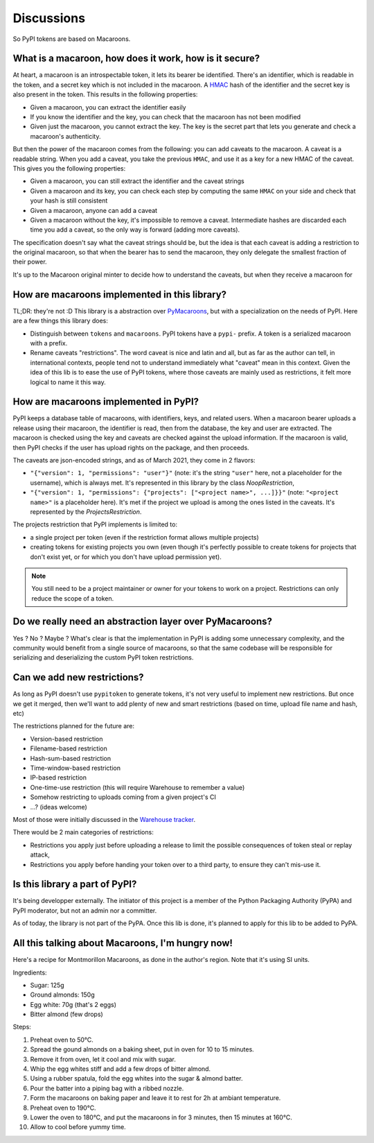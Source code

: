 Discussions
===========

So PyPI tokens are based on Macaroons.

What is a macaroon, how does it work, how is it secure?
-------------------------------------------------------

At heart, a macaroon is an introspectable token, it lets its bearer be identified.
There's an identifier, which is readable in the token, and a secret key which is
not included in the macaroon.
A HMAC_ hash of the identifier and the secret key is also present in the token.
This results in the following properties:

- Given a macaroon, you can extract the identifier easily
- If you know the identifier and the key, you can check that the macaroon has not
  been modified
- Given just the macaroon, you cannot extract the key. The key is the secret part that
  lets you generate and check a macaroon's authenticity.

But then the power of the macaroon comes from the following: you can add caveats to
the macaroon. A caveat is a readable string. When you add a caveat, you take the
previous ``HMAC``, and use it as a key for a new HMAC of the caveat. This gives you
the following properties:

- Given a macaroon, you can still extract the identifier and the caveat strings
- Given a macaroon and its key, you can check each step by computing the same ``HMAC``
  on your side and check that your hash is still consistent
- Given a macaroon, anyone can add a caveat
- Given a macaroon without the key, it's impossible to remove a caveat. Intermediate
  hashes are discarded each time you add a caveat, so the only way is forward (adding
  more caveats).

The specification doesn't say what the caveat strings should be, but the idea is that
each caveat is adding a restriction to the original macaroon, so that when the bearer
has to send the macaroon, they only delegate the smallest fraction of their power.

It's up to the Macaroon original minter to decide how to understand the caveats,
but when they receive a macaroon for

.. _HMAC: https://en.wikipedia.org/wiki/HMAC

How are macaroons implemented in this library?
----------------------------------------------

TL;DR: they're not :D This library is a abstraction over PyMacaroons_, but with a
specialization on the needs of PyPI. Here are a few things this library does:

- Distinguish between ``tokens`` and ``macaroons``. PyPI tokens have a ``pypi-`` prefix.
  A token is a serialized macaroon with a prefix.
- Rename caveats "restrictions". The word caveat is nice and latin and all, but as
  far as the author can tell, in international contexts, people tend not to understand
  immediately what "caveat" mean in this context. Given the idea of this lib is to
  ease the use of PyPI tokens, where those caveats are mainly used as restrictions,
  it felt more logical to name it this way.

.. _PyMacaroons: https://github.com/ecordell/pymacaroons

How are macaroons implemented in PyPI?
--------------------------------------

PyPI keeps a database table of macaroons, with identifiers, keys, and related users.
When a macaroon bearer uploads a release using their macaroon, the identifier is read,
then from the database, the key and user are extracted. The macaroon is checked using
the key and caveats are checked against the upload information. If the macaroon is
valid, then PyPI checks if the user has upload rights on the package, and then proceeds.

The caveats are json-encoded strings, and as of March 2021, they come in 2 flavors:

- ``"{"version": 1, "permissions": "user"}"`` (note: it's the string ``"user"`` here,
  not a placeholder for the username), which is always met. It's represented in this
  library by the class `NoopRestriction`,
- ``"{"version": 1, "permissions": {"projects": ["<project name>", ...]}}"`` (note:
  ``"<project name>"`` is a placeholder here). It's met if the project we upload
  is among the ones listed in the caveats. It's represented by the
  `ProjectsRestriction`.

The projects restriction that PyPI implements is limited to:

- a single project per token (even if the restriction format allows multiple projects)
- creating tokens for existing projects you own (even though it's perfectly possible
  to create tokens for projects that don't exist yet, or for which you don't have
  upload permission yet).

.. note::

    You still need to be a project maintainer or owner for your tokens to work on a
    project. Restrictions can only reduce the scope of a token.

Do we really need an abstraction layer over PyMacaroons?
--------------------------------------------------------

Yes ? No ? Maybe ? What's clear is that the implementation in PyPI is adding some
unnecessary complexity, and the community would benefit from a single source of
macaroons, so that the same codebase will be responsible for serializing and
deserializing the custom PyPI token restrictions.

Can we add new restrictions?
----------------------------

As long as PyPI doesn't use ``pypitoken`` to generate tokens, it's not very useful
to implement new restrictions. But once we get it merged, then we'll want to add plenty
of new and smart restrictions (based on time, upload file name and hash, etc)

The restrictions planned for the future are:

- Version-based restriction
- Filename-based restriction
- Hash-sum-based restriction
- Time-window-based restriction
- IP-based restriction
- One-time-use restriction (this will require Warehouse to remember a value)
- Somehow restricting to uploads coming from a given project's CI
- ...? (ideas welcome)

Most of those were initially discussed in the `Warehouse tracker`__.

.. __: https://github.com/pypa/warehouse/issues/994

There would be 2 main categories of restrictions:

- Restrictions you apply just before uploading a release to limit the possible
  consequences of token steal or replay attack,
- Restrictions you apply before handing your token over to a third party, to ensure
  they can't mis-use it.

Is this library a part of PyPI?
-------------------------------

It's being developper externally. The initiator of this project is a member of the
Python Packaging Authority (PyPA) and PyPI moderator, but not an admin nor a committer.

As of today, the library is not part of the PyPA. Once this lib is done, it's planned
to apply for this lib to be added to PyPA.

.. _Macaroon recipe:

All this talking about Macaroons, I'm hungry now!
-------------------------------------------------

Here's a recipe for Montmorillon Macaroons, as done in the author's region.
Note that it's using SI units.

Ingredients:

- Sugar: 125g
- Ground almonds: 150g
- Egg white: 70g (that's 2 eggs)
- Bitter almond (few drops)

Steps:

1. Preheat oven to 50°C.
2. Spread the gound almonds on a baking sheet, put in oven for 10 to 15 minutes.
3. Remove it from oven, let it cool and mix with sugar.
4. Whip the egg whites stiff and add a few drops of bitter almond.
5. Using a rubber spatula, fold the egg whites into the sugar & almond batter.
6. Pour the batter into a piping bag with a ribbed nozzle.
7. Form the macaroons on baking paper and leave it to rest for 2h at ambiant
   temperature.
8. Preheat oven to 190°C.
9. Lower the oven to 180°C, and put the macaroons in for 3 minutes, then 15 minutes at
   160°C.
10. Allow to cool before yummy time.
